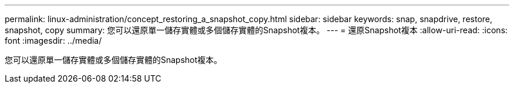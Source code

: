 ---
permalink: linux-administration/concept_restoring_a_snapshot_copy.html 
sidebar: sidebar 
keywords: snap, snapdrive, restore, snapshot, copy 
summary: 您可以還原單一儲存實體或多個儲存實體的Snapshot複本。 
---
= 還原Snapshot複本
:allow-uri-read: 
:icons: font
:imagesdir: ../media/


[role="lead"]
您可以還原單一儲存實體或多個儲存實體的Snapshot複本。
